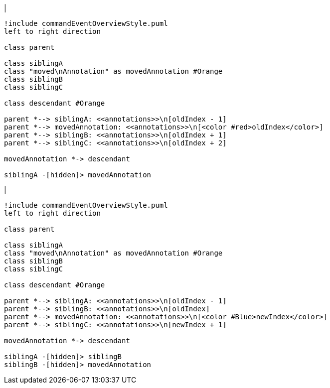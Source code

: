 |
[plantuml,moveAnnotationInSameParent-before,svg]
----
!include commandEventOverviewStyle.puml
left to right direction

class parent

class siblingA
class "moved\nAnnotation" as movedAnnotation #Orange
class siblingB
class siblingC

class descendant #Orange

parent *--> siblingA: <<annotations>>\n[oldIndex - 1]
parent *--> movedAnnotation: <<annotations>>\n[<color #red>oldIndex</color>]
parent *--> siblingB: <<annotations>>\n[oldIndex + 1]
parent *--> siblingC: <<annotations>>\n[oldIndex + 2]

movedAnnotation *-> descendant

siblingA -[hidden]> movedAnnotation
----
|
[plantuml,moveAnnotationInSameParent-after,svg]
----
!include commandEventOverviewStyle.puml
left to right direction

class parent

class siblingA
class "moved\nAnnotation" as movedAnnotation #Orange
class siblingB
class siblingC

class descendant #Orange

parent *--> siblingA: <<annotations>>\n[oldIndex - 1]
parent *--> siblingB: <<annotations>>\n[oldIndex]
parent *--> movedAnnotation: <<annotations>>\n[<color #Blue>newIndex</color>]
parent *--> siblingC: <<annotations>>\n[newIndex + 1]

movedAnnotation *-> descendant

siblingA -[hidden]> siblingB
siblingB -[hidden]> movedAnnotation
----
